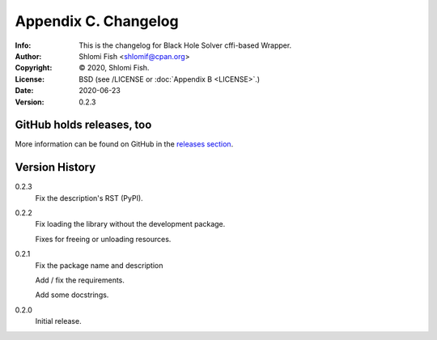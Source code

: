 =====================
Appendix C. Changelog
=====================
:Info: This is the changelog for Black Hole Solver cffi-based Wrapper.
:Author: Shlomi Fish <shlomif@cpan.org>
:Copyright: © 2020, Shlomi Fish.
:License: BSD (see /LICENSE or :doc:`Appendix B <LICENSE>`.)
:Date: 2020-06-23
:Version: 0.2.3

.. index:: CHANGELOG

GitHub holds releases, too
==========================

More information can be found on GitHub in the `releases section
<https://github.com/shlomif/black_hole_solver/releases>`_.

Version History
===============

0.2.3
    Fix the description's RST (PyPI).

0.2.2
    Fix loading the library without the development package.

    Fixes for freeing or unloading resources.

0.2.1
    Fix the package name and description

    Add / fix the requirements.

    Add some docstrings.

0.2.0
    Initial release.
